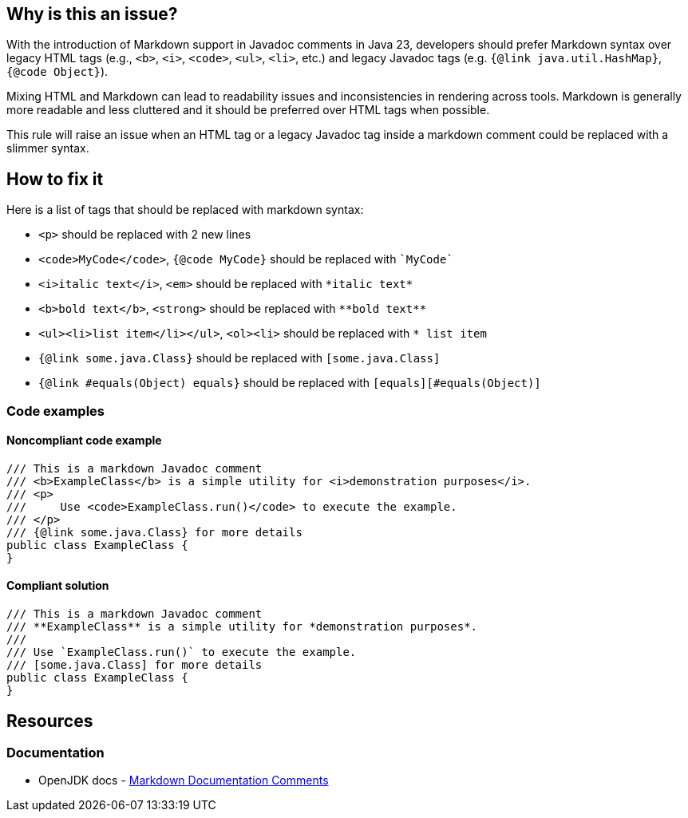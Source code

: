 == Why is this an issue?

With the introduction of Markdown support in Javadoc comments in Java 23, developers should prefer Markdown syntax over legacy HTML tags (e.g., ``++<b>++``, ``++<i>++``, ``++<code>++``, ``++<ul>++``, ``++<li>++``, etc.) and legacy Javadoc tags (e.g. ``++{@link java.util.HashMap}++``, ``++{@code Object}++``).

Mixing HTML and Markdown can lead to readability issues and inconsistencies in rendering across tools.
Markdown is generally more readable and less cluttered and it should be preferred over HTML tags when possible.

This rule will raise an issue when an HTML tag or a legacy Javadoc tag inside a markdown comment could be replaced with a slimmer syntax.

== How to fix it

Here is a list of tags that should be replaced with markdown syntax:

* ``++<p>++`` should be replaced with 2 new lines
* ``++<code>MyCode</code>++``, ``++{@code MyCode}++`` should be replaced with ``++`MyCode`++``
* ``++<i>italic text</i>++``, ``++<em>++`` should be replaced with ``++*italic text*++``
* ``++<b>bold text</b>++``, ``++<strong>++`` should be replaced with ``++**bold text**++``
* ``++<ul><li>list item</li></ul>++``, ``++<ol><li>++`` should be replaced with ``++* list item++``
* ``++{@link some.java.Class}++`` should be replaced with ``++[some.java.Class]++``
* ``++{@link #equals(Object) equals}++`` should be replaced with ``++[equals][#equals(Object)]++``

=== Code examples

==== Noncompliant code example

[source,java,diff-id=1,diff-type=noncompliant]
----
/// This is a markdown Javadoc comment
/// <b>ExampleClass</b> is a simple utility for <i>demonstration purposes</i>.
/// <p>
///     Use <code>ExampleClass.run()</code> to execute the example.
/// </p>
/// {@link some.java.Class} for more details
public class ExampleClass {
}
----

==== Compliant solution

[source,java,diff-id=1,diff-type=compliant]
----
/// This is a markdown Javadoc comment
/// **ExampleClass** is a simple utility for *demonstration purposes*.
/// 
/// Use `ExampleClass.run()` to execute the example.
/// [some.java.Class] for more details
public class ExampleClass {
}
----

== Resources

=== Documentation

* OpenJDK docs - https://openjdk.org/jeps/467[Markdown Documentation Comments]